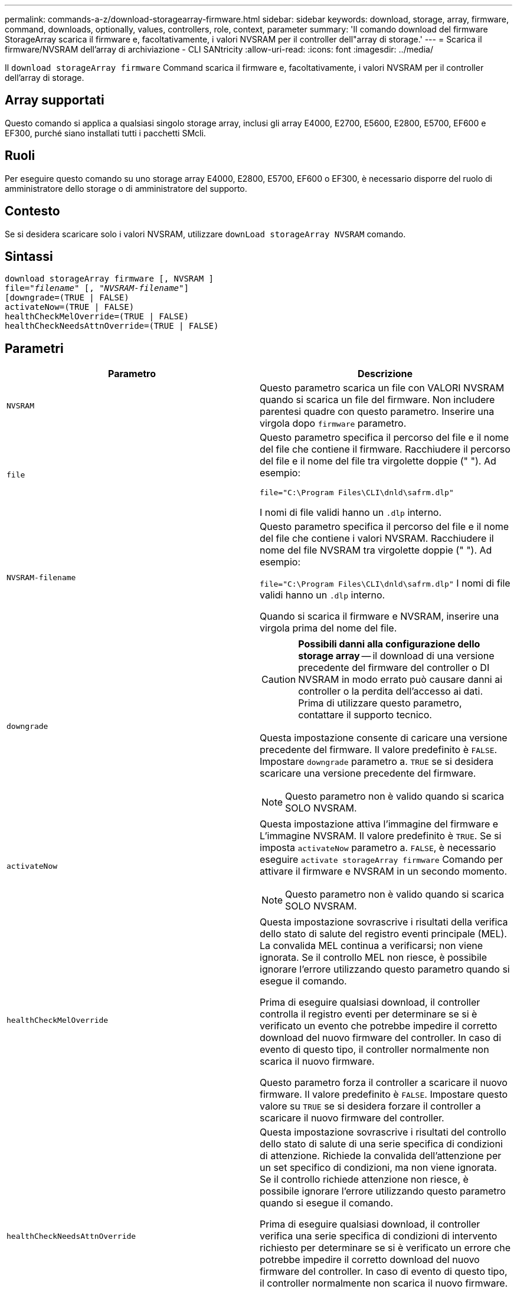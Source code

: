---
permalink: commands-a-z/download-storagearray-firmware.html 
sidebar: sidebar 
keywords: download, storage, array, firmware, command, downloads, optionally, values, controllers, role, context, parameter 
summary: 'Il comando download del firmware StorageArray scarica il firmware e, facoltativamente, i valori NVSRAM per il controller dell"array di storage.' 
---
= Scarica il firmware/NVSRAM dell'array di archiviazione - CLI SANtricity
:allow-uri-read: 
:icons: font
:imagesdir: ../media/


[role="lead"]
Il `download storageArray firmware` Command scarica il firmware e, facoltativamente, i valori NVSRAM per il controller dell'array di storage.



== Array supportati

Questo comando si applica a qualsiasi singolo storage array, inclusi gli array E4000, E2700, E5600, E2800, E5700, EF600 e EF300, purché siano installati tutti i pacchetti SMcli.



== Ruoli

Per eseguire questo comando su uno storage array E4000, E2800, E5700, EF600 o EF300, è necessario disporre del ruolo di amministratore dello storage o di amministratore del supporto.



== Contesto

Se si desidera scaricare solo i valori NVSRAM, utilizzare `downLoad storageArray NVSRAM` comando.



== Sintassi

[source, cli, subs="+macros"]
----
download storageArray firmware [, NVSRAM ]
pass:quotes[file="_filename_" [, "_NVSRAM-filename_"]]
[downgrade=(TRUE | FALSE)
activateNow=(TRUE | FALSE)
healthCheckMelOverride=(TRUE | FALSE)
healthCheckNeedsAttnOverride=(TRUE | FALSE)
----


== Parametri

[cols="2*"]
|===
| Parametro | Descrizione 


 a| 
`NVSRAM`
 a| 
Questo parametro scarica un file con VALORI NVSRAM quando si scarica un file del firmware. Non includere parentesi quadre con questo parametro. Inserire una virgola dopo `firmware` parametro.



 a| 
`file`
 a| 
Questo parametro specifica il percorso del file e il nome del file che contiene il firmware. Racchiudere il percorso del file e il nome del file tra virgolette doppie (" "). Ad esempio:

`file="C:\Program Files\CLI\dnld\safrm.dlp"`

I nomi di file validi hanno un `.dlp` interno.



 a| 
`NVSRAM-filename`
 a| 
Questo parametro specifica il percorso del file e il nome del file che contiene i valori NVSRAM. Racchiudere il nome del file NVSRAM tra virgolette doppie (" "). Ad esempio:

`file="C:\Program Files\CLI\dnld\safrm.dlp"` I nomi di file validi hanno un `.dlp` interno.

Quando si scarica il firmware e NVSRAM, inserire una virgola prima del nome del file.



 a| 
`downgrade`
 a| 
[CAUTION]
====
*Possibili danni alla configurazione dello storage array* -- il download di una versione precedente del firmware del controller o DI NVSRAM in modo errato può causare danni ai controller o la perdita dell'accesso ai dati. Prima di utilizzare questo parametro, contattare il supporto tecnico.

====
Questa impostazione consente di caricare una versione precedente del firmware. Il valore predefinito è `FALSE`. Impostare `downgrade` parametro a. `TRUE` se si desidera scaricare una versione precedente del firmware.

[NOTE]
====
Questo parametro non è valido quando si scarica SOLO NVSRAM.

====


 a| 
`activateNow`
 a| 
Questa impostazione attiva l'immagine del firmware e L'immagine NVSRAM. Il valore predefinito è `TRUE`. Se si imposta `activateNow` parametro a. `FALSE`, è necessario eseguire `activate storageArray firmware` Comando per attivare il firmware e NVSRAM in un secondo momento.

[NOTE]
====
Questo parametro non è valido quando si scarica SOLO NVSRAM.

====


 a| 
`healthCheckMelOverride`
 a| 
Questa impostazione sovrascrive i risultati della verifica dello stato di salute del registro eventi principale (MEL). La convalida MEL continua a verificarsi; non viene ignorata. Se il controllo MEL non riesce, è possibile ignorare l'errore utilizzando questo parametro quando si esegue il comando.

Prima di eseguire qualsiasi download, il controller controlla il registro eventi per determinare se si è verificato un evento che potrebbe impedire il corretto download del nuovo firmware del controller. In caso di evento di questo tipo, il controller normalmente non scarica il nuovo firmware.

Questo parametro forza il controller a scaricare il nuovo firmware. Il valore predefinito è `FALSE`. Impostare questo valore su `TRUE` se si desidera forzare il controller a scaricare il nuovo firmware del controller.



 a| 
`healthCheckNeedsAttnOverride`
 a| 
Questa impostazione sovrascrive i risultati del controllo dello stato di salute di una serie specifica di condizioni di attenzione. Richiede la convalida dell'attenzione per un set specifico di condizioni, ma non viene ignorata. Se il controllo richiede attenzione non riesce, è possibile ignorare l'errore utilizzando questo parametro quando si esegue il comando.

Prima di eseguire qualsiasi download, il controller verifica una serie specifica di condizioni di intervento richiesto per determinare se si è verificato un errore che potrebbe impedire il corretto download del nuovo firmware del controller. In caso di evento di questo tipo, il controller normalmente non scarica il nuovo firmware.

Questo parametro forza il controller a scaricare il nuovo firmware. Il valore predefinito è `FALSE`. Impostare questo valore su `TRUE` se si desidera forzare il controller a scaricare il nuovo firmware del controller.

|===


== Livello minimo del firmware

5.00

8.10 aggiunge `*healthCheckMelOverride*` parametro.

8.70 aggiunge `*healthCheckNeedsAttnOverride*` parametro.
